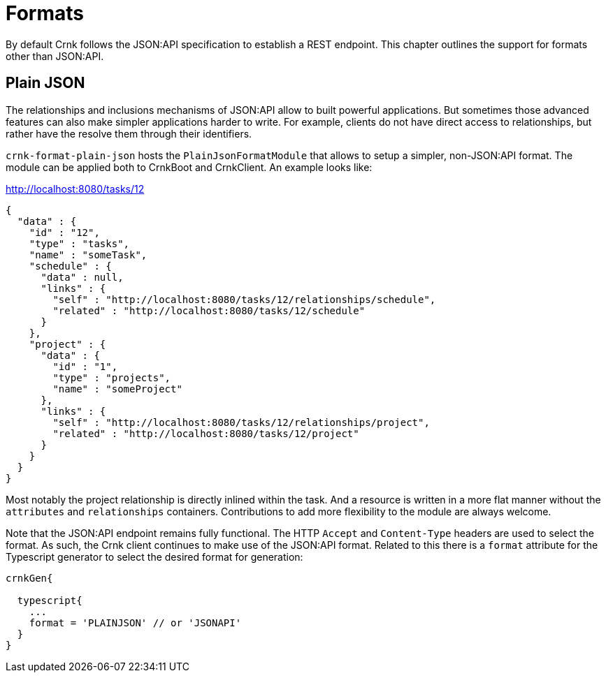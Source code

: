 anchor:format[]


# Formats

By default Crnk follows the JSON:API specification to establish a REST endpoint. This chapter outlines the support
for formats other than JSON:API.

anchor:format_plain[]

## Plain JSON

The relationships and inclusions mechanisms of JSON:API allow to built powerful applications. But
sometimes those advanced features can also make simpler applications harder to write.
For example, clients do not have direct access to relationships, but rather have the resolve them through their
identifiers.

`crnk-format-plain-json` hosts the `PlainJsonFormatModule` that allows to setup a simpler,
non-JSON:API format. The module can be applied both to CrnkBoot and CrnkClient. An example looks like:

[source]
.http://localhost:8080/tasks/12
----
{
  "data" : {
    "id" : "12",
    "type" : "tasks",
    "name" : "someTask",
    "schedule" : {
      "data" : null,
      "links" : {
        "self" : "http://localhost:8080/tasks/12/relationships/schedule",
        "related" : "http://localhost:8080/tasks/12/schedule"
      }
    },
    "project" : {
      "data" : {
        "id" : "1",
        "type" : "projects",
        "name" : "someProject"
      },
      "links" : {
        "self" : "http://localhost:8080/tasks/12/relationships/project",
        "related" : "http://localhost:8080/tasks/12/project"
      }
    }
  }
}
----

Most notably the project relationship is directly inlined within the task. And a resource is written in a more flat manner without the
`attributes` and `relationships` containers. Contributions to add more flexibility to the module are always welcome.

Note that the JSON:API endpoint remains fully functional. The HTTP `Accept` and `Content-Type` headers are used to select
the format. As such, the Crnk client continues to make use of the JSON:API format. Related to this there is
a `format` attribute for
the Typescript generator to select the desired format for generation:

[source]
----
crnkGen{

  typescript{
    ...
    format = 'PLAINJSON' // or 'JSONAPI'
  }
}
----
